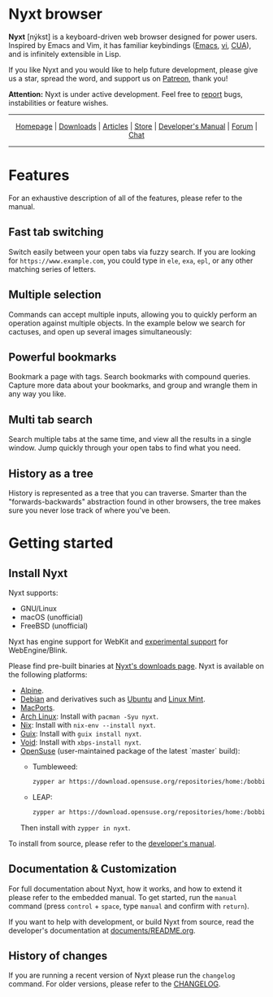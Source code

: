 # SPDX-FileCopyrightText: 2017 John Mercouris <john@atlas.engineer>
# SPDX-FileCopyrightText: 2017 Atlas Engineer LLC
#
# SPDX-License-Identifier: BSD-3-Clause

# Atlas Engineer LLC


#+html: <img src="https://nyxt.atlas.engineer/static/image/nyxt_256x256.png" align="right"/>

* Nyxt browser

*Nyxt* [nýkst] is a keyboard-driven web browser designed for power users.  Inspired by
Emacs and Vim, it has familiar keybindings ([[https://en.wikipedia.org/wiki/Emacs][Emacs]], [[https://en.wikipedia.org/wiki/Vim_(text_editor)][vi]], [[https://en.wikipedia.org/wiki/IBM_Common_User_Access][CUA]]), and is infinitely
extensible in Lisp.

If you like Nyxt and you would like to help future development, please give us a
star, spread the word, and support us on [[https://www.patreon.com/nyxt][Patreon]], thank you!

*Attention:* Nyxt is under active development.  Feel free to [[https://github.com/atlas-engineer/nyxt/issues][report]] bugs,
instabilities or feature wishes.

-----

#+html: <div align="center"> <a href="http://nyxt.atlas.engineer/">Homepage</a> | <a href="https://nyxt.atlas.engineer/download">Downloads</a> | <a href="https://nyxt.atlas.engineer/articles">Articles</a> | <a href="https://store.nyxt.atlas.engineer/">Store</a> | <a href="https://github.com/atlas-engineer/nyxt/blob/master/documents/README.org">Developer's Manual</a> | <a href="https://discourse.atlas.engineer/">Forum</a> | <a href="https://kiwiirc.com/nextclient/irc.libera.chat/nyxt">Chat</a> </div>

-----

* Features
For an exhaustive description of all of the features, please refer to the
manual.

** Fast tab switching

Switch easily between your open tabs via fuzzy search.  If you are looking for
~https://www.example.com~, you could type in ~ele~, ~exa~, ~epl~, or any other
matching series of letters.

#+html: <img src="https://nyxt.atlas.engineer/static/image/switch-buffer.png?" align="center"/>

** Multiple selection

Commands can accept multiple inputs, allowing you to quickly perform an
operation against multiple objects.  In the example below we search for
cactuses, and open up several images simultaneously:

#+html: <img src="https://nyxt.atlas.engineer/static/image/multi-select.png?" align="center"/>

** Powerful bookmarks

Bookmark a page with tags.  Search bookmarks with compound queries.  Capture
more data about your bookmarks, and group and wrangle them in any way you like.

#+html: <img src="https://nyxt.atlas.engineer/static/image/bookmark.png?" align="center"/>

** Multi tab search

Search multiple tabs at the same time, and view all the results in a single
window.  Jump quickly through your open tabs to find what you need.

#+html: <img src="https://nyxt.atlas.engineer/static/image/multi-search.png?" align="center"/>

** History as a tree

History is represented as a tree that you can traverse.  Smarter than the
"forwards-backwards" abstraction found in other browsers, the tree makes sure
you never lose track of where you've been.

#+html: <img src="https://nyxt.atlas.engineer/static/image/history.png?" align="center"/>

* Getting started
** Install Nyxt

Nyxt supports:

- GNU/Linux
- macOS (unofficial)
- FreeBSD (unofficial)

Nyxt has engine support for WebKit and _experimental support_ for
WebEngine/Blink.

Please find pre-built binaries at [[https://nyxt.atlas.engineer/download][Nyxt's downloads page]].  Nyxt is available on
the following platforms:

- [[https://www.alpinelinux.org/][Alpine]].
- [[https://www.debian.org][Debian]] and derivatives such as [[https://ubuntu.com/][Ubuntu]] and [[https://linuxmint.com/][Linux Mint]].
- [[https://github.com/atlas-engineer/ports][MacPorts]].
- [[https://archlinux.org/][Arch Linux]]: Install with =pacman -Syu nyxt=.
- [[https://nixos.org/nix/][Nix]]: Install with =nix-env --install nyxt=.
- [[https://guix.gnu.org][Guix]]: Install with =guix install nyxt=.
- [[https://voidlinux.org/][Void]]: Install with =xbps-install nyxt=.
- [[https://www.opensuse.org/][OpenSuse]] (user-maintained package of the latest `master` build):
  - Tumbleweed:

    #+begin_src sh
    zypper ar https://download.opensuse.org/repositories/home:/bobbie424242/openSUSE_Tumbleweed/ nyxt-git
    #+end_src

  - LEAP:

    #+begin_src sh
    zypper ar https://download.opensuse.org/repositories/home:/bobbie424242/15.4/ nyxt-git
    #+end_src

  Then install with =zypper in nyxt=.

To install from source, please refer to the [[file:documents/README.org][developer's manual]].

** Documentation & Customization

For full documentation about Nyxt, how it works, and how to extend it please
refer to the embedded manual.  To get started, run the =manual= command (press
=control= + =space=, type =manual= and confirm with =return=).

If you want to help with development, or build Nyxt from source, read the
developer's documentation at [[file:documents/README.org][documents/README.org]].

** History of changes

If you are running a recent version of Nyxt please run the =changelog= command.
For older versions, please refer to the [[https://github.com/atlas-engineer/nyxt/blob/2.2.1/documents/CHANGELOG.org][CHANGELOG]].
